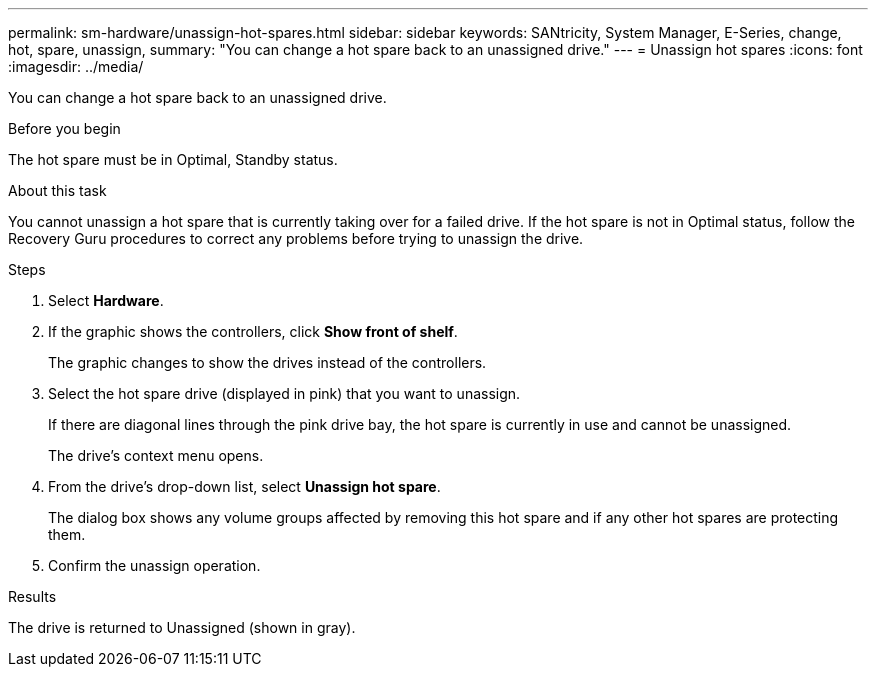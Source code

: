 ---
permalink: sm-hardware/unassign-hot-spares.html
sidebar: sidebar
keywords: SANtricity, System Manager, E-Series, change, hot, spare, unassign,
summary: "You can change a hot spare back to an unassigned drive."
---
= Unassign hot spares
:icons: font
:imagesdir: ../media/

[.lead]
You can change a hot spare back to an unassigned drive.

.Before you begin

The hot spare must be in Optimal, Standby status.

.About this task

You cannot unassign a hot spare that is currently taking over for a failed drive. If the hot spare is not in Optimal status, follow the Recovery Guru procedures to correct any problems before trying to unassign the drive.

.Steps

. Select *Hardware*.
. If the graphic shows the controllers, click *Show front of shelf*.
+
The graphic changes to show the drives instead of the controllers.

. Select the hot spare drive (displayed in pink) that you want to unassign.
+
If there are diagonal lines through the pink drive bay, the hot spare is currently in use and cannot be unassigned.
+
The drive's context menu opens.

. From the drive's drop-down list, select *Unassign hot spare*.
+
The dialog box shows any volume groups affected by removing this hot spare and if any other hot spares are protecting them.

. Confirm the unassign operation.

.Results

The drive is returned to Unassigned (shown in gray).
